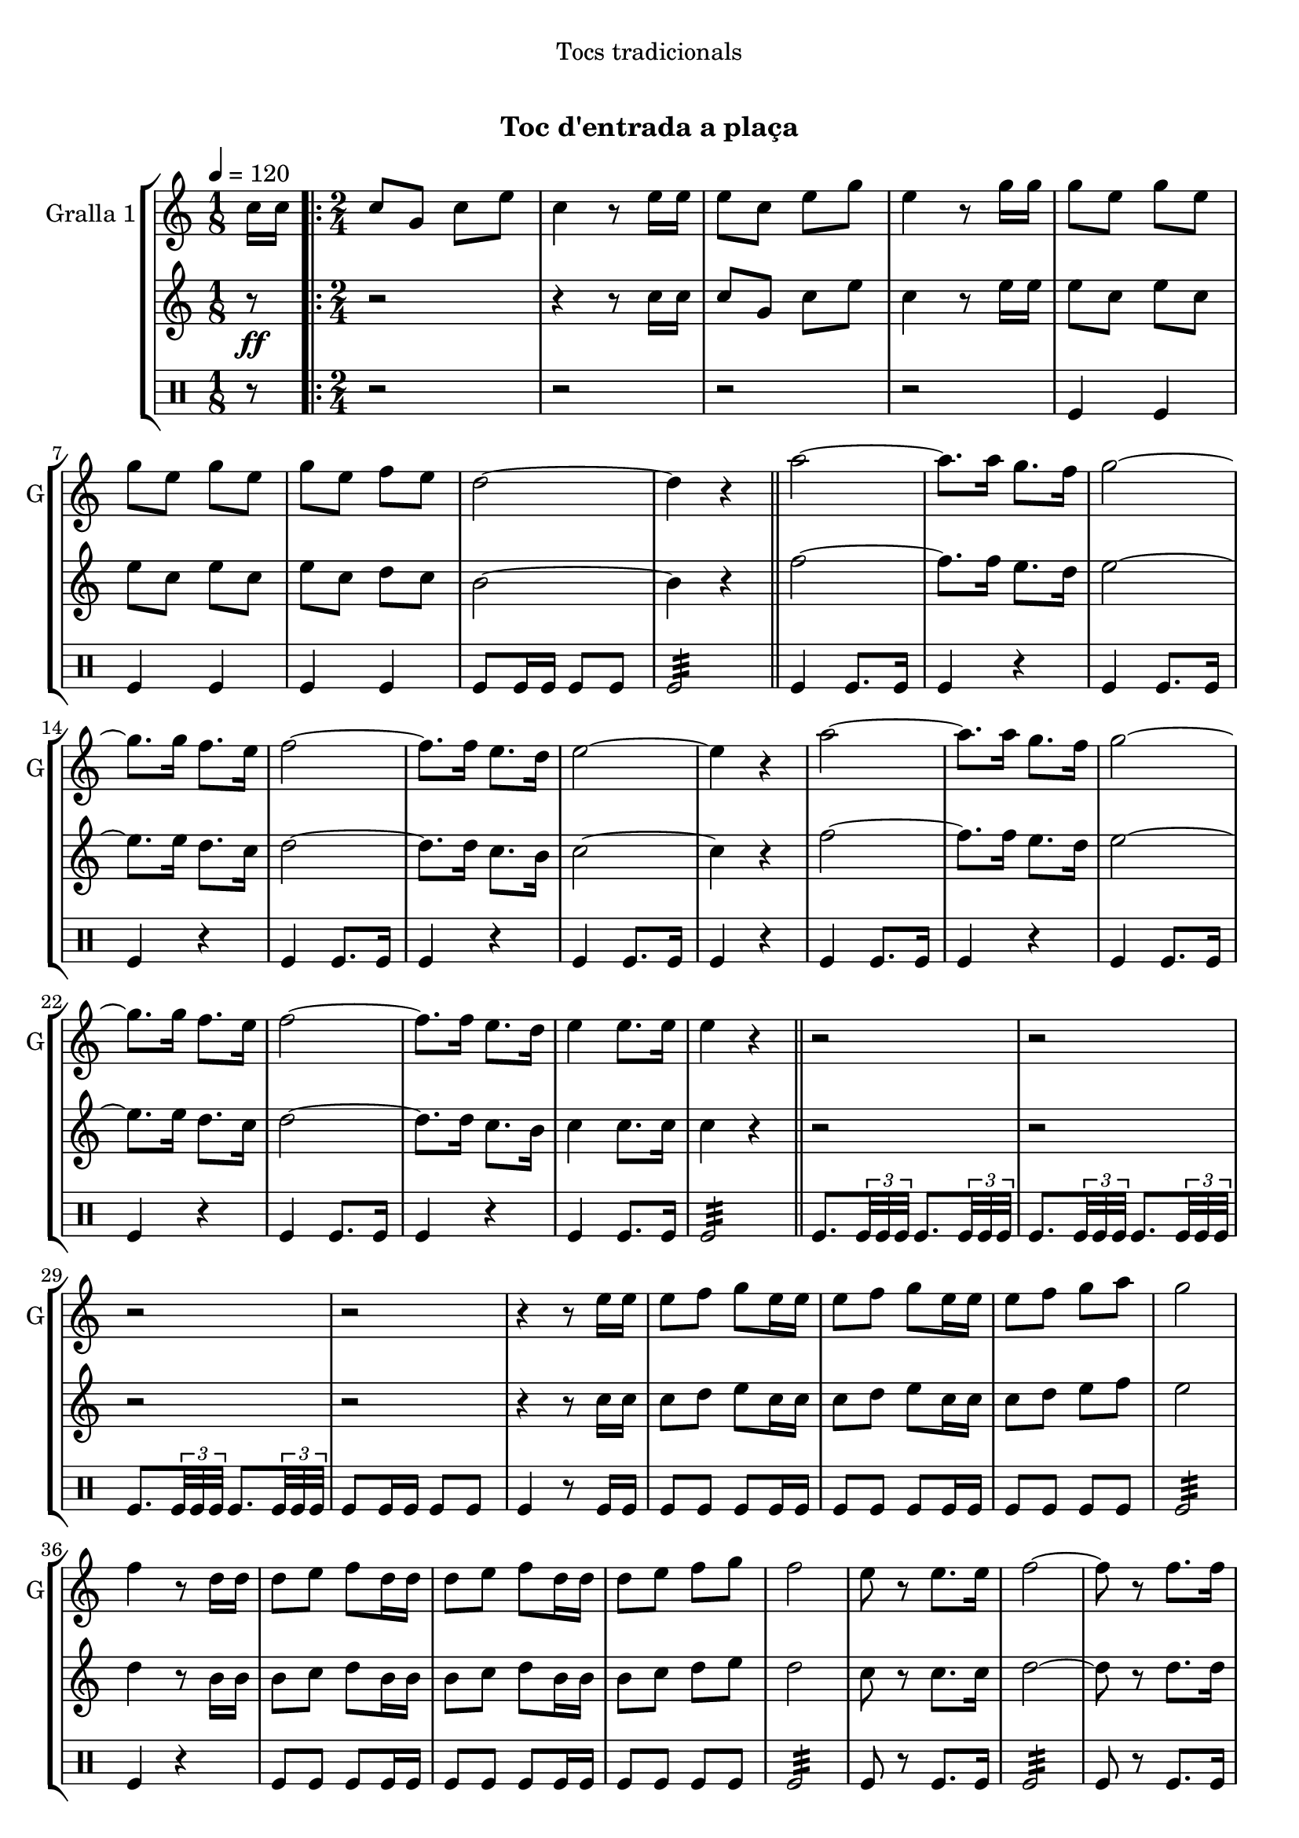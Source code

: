 \version "2.16.0"

\header {
  dedication="Tocs tradicionals"
  title="  "
  subtitle="Toc d'entrada a plaça"
  subsubtitle=""
  poet=""
  meter=""
  piece=""
  composer=""
  arranger=""
  opus=""
  instrument=""
  copyright="     "
  tagline="  "
}

liniaroAa =
\relative c''
{
  \tempo 4=120
  \clef treble
  \key c \major
  \time 1/8
  c16 c  |
  \time 2/4   \repeat volta 2 { c8 g c e  |
  c4 r8 e16 e  |
  e8 c e g  |
  %05
  e4 r8 g16 g  |
  g8 e g e  |
  g8 e g e  |
  g8 e f e  |
  d2 ~  |
  %10
  d4 r  \bar "||"
  a'2 ~  |
  a8. a16 g8. f16  |
  g2 ~  |
  g8. g16 f8. e16  |
  %15
  f2 ~  |
  f8. f16 e8. d16  |
  e2 ~  |
  e4 r  |
  a2 ~  |
  %20
  a8. a16 g8. f16  |
  g2 ~  |
  g8. g16 f8. e16  |
  f2 ~  |
  f8. f16 e8. d16  |
  %25
  e4 e8. e16  |
  e4 r  \bar "||"
  r2  |
  r2  |
  r2  |
  %30
  r2  |
  r4 r8 e16 e  |
  e8 f g e16 e  |
  e8 f g e16 e  |
  e8 f g a  |
  %35
  g2  |
  f4 r8 d16 d  |
  d8 e f d16 d  |
  d8 e f d16 d  |
  d8 e f g  |
  %40
  f2  |
  e8 r e8. e16  |
  f2 ~  |
  f8 r f8. f16  |
  e2 ~  |
  %45
  e8 r e8. e16  |
  d4 e  |
  d4 e  |
  d2 ~  |
  d4 r  |
  %50
  a'8 a16 a a8 a  |
  a8 a r4  |
  g8 g16 g g8 g  |
  g8 g r4  |
  f8 f16 f f8 f  |
  %55
  f4 e8. d16  |
  e4 e8. e16 }
  \alternative { { e4 r8 c16 c }
  { e4 r } } \bar "||"
}

liniaroAb =
\relative c''
{
  \tempo 4=120
  \clef treble
  \key c \major
  \time 1/8
  r8 \ff  |
  \time 2/4   \repeat volta 2 { r2  |
  r4 r8 c16 c  |
  c8 g c e  |
  %05
  c4 r8 e16 e  |
  e8 c e c  |
  e8 c e c  |
  e8 c d c  |
  b2 ~  |
  %10
  b4 r  \bar "||"
  f'2 ~  |
  f8. f16 e8. d16  |
  e2 ~  |
  e8. e16 d8. c16  |
  %15
  d2 ~  |
  d8. d16 c8. b16  |
  c2 ~  |
  c4 r  |
  f2 ~  |
  %20
  f8. f16 e8. d16  |
  e2 ~  |
  e8. e16 d8. c16  |
  d2 ~  |
  d8. d16 c8. b16  |
  %25
  c4 c8. c16  |
  c4 r  \bar "||"
  r2  |
  r2  |
  r2  |
  %30
  r2  |
  r4 r8 c16 c  |
  c8 d e c16 c  |
  c8 d e c16 c  |
  c8 d e f  |
  %35
  e2  |
  d4 r8 b16 b  |
  b8 c d b16 b  |
  b8 c d b16 b  |
  b8 c d e  |
  %40
  d2  |
  c8 r c8. c16  |
  d2 ~  |
  d8 r d8. d16  |
  c2 ~  |
  %45
  c8 r c8. c16  |
  b4 c  |
  b4 c  |
  b2 ~  |
  b4 r  |
  %50
  f'8 f16 f f8 f  |
  f8 f r4  |
  e8 e16 e e8 e  |
  e8 e r4  |
  d8 d16 d d8 d  |
  %55
  d4 c8. b16  |
  c4 c8. c16 }
  \alternative { { c4 r }
  { c4 r } } \bar "||"
}

liniaroAc =
\drummode
{
  \tempo 4=120
  \time 1/8
  r8  |
  \time 2/4   \repeat volta 2 { r2  |
  r2  |
  r2  |
  %05
  r2  |
  tomfl4 tomfl  |
  tomfl4 tomfl  |
  tomfl4 tomfl  |
  tomfl8 tomfl16 tomfl tomfl8 tomfl  |
  %10
  tomfl2:32  \bar "||"
  tomfl4 tomfl8. tomfl16  |
  tomfl4 r  |
  tomfl4 tomfl8. tomfl16  |
  tomfl4 r  |
  %15
  tomfl4 tomfl8. tomfl16  |
  tomfl4 r  |
  tomfl4 tomfl8. tomfl16  |
  tomfl4 r  |
  tomfl4 tomfl8. tomfl16  |
  %20
  tomfl4 r  |
  tomfl4 tomfl8. tomfl16  |
  tomfl4 r  |
  tomfl4 tomfl8. tomfl16  |
  tomfl4 r  |
  %25
  tomfl4 tomfl8. tomfl16  |
  tomfl2:32  \bar "||"
  tomfl8. \times 2/3 { tomfl32 tomfl tomfl } tomfl8. \times 2/3 { tomfl32 tomfl tomfl }  |
  tomfl8. \times 2/3 { tomfl32 tomfl tomfl } tomfl8. \times 2/3 { tomfl32 tomfl tomfl }  |
  tomfl8. \times 2/3 { tomfl32 tomfl tomfl } tomfl8. \times 2/3 { tomfl32 tomfl tomfl }  |
  %30
  tomfl8 tomfl16 tomfl tomfl8 tomfl  |
  tomfl4 r8 tomfl16 tomfl  |
  tomfl8 tomfl tomfl tomfl16 tomfl  |
  tomfl8 tomfl tomfl tomfl16 tomfl  |
  tomfl8 tomfl tomfl tomfl  |
  %35
  tomfl2:32  |
  tomfl4 r4  | % troigo!
  tomfl8 tomfl tomfl tomfl16 tomfl  |
  tomfl8 tomfl tomfl tomfl16 tomfl  |
  tomfl8 tomfl tomfl tomfl  |
  %40
  tomfl2:32  |
  tomfl8 r tomfl8. tomfl16  |
  tomfl2:32  |
  tomfl8 r tomfl8. tomfl16  |
  tomfl2:32  |
  %45
  tomfl8 r tomfl8. tomfl16  |
  tomfl8 tomfl16 tomfl tomfl8 tomfl16 tomfl  |
  tomfl8 tomfl16 tomfl tomfl8 tomfl16 tomfl  |
  tomfl8 tomfl16 tomfl tomfl8 tomfl  |
  tomfl4 r  |
  %50
  tomfl8 tomfl16 tomfl tomfl8 tomfl  |
  tomfl8 tomfl tomfl4  |
  tomfl8 tomfl16 tomfl tomfl8 tomfl  |
  tomfl8 tomfl tomfl4  |
  tomfl8 tomfl16 tomfl tomfl8 tomfl  |
  %55
  tomfl2:32  |
  tomfl4 tomfl8. tomfl16 }
  \alternative { { tomfl4 r }
  { tomfl4 r } } \bar "||"
}

\book {

\paper {
  print-page-number = false
}

\bookpart {
  \score {
    \new StaffGroup {
      \override Score.RehearsalMark #'self-alignment-X = #LEFT
      <<
        \new Staff \with {instrumentName = #"Gralla 1" shortInstrumentName = #"G"} \liniaroAa
        \new Staff \with {instrumentName = #"" shortInstrumentName = #" "} \liniaroAb
        \new DrumStaff \with {instrumentName = #"" shortInstrumentName = #" "} \liniaroAc
      >>
    }
    \layout {}
  }\score { \unfoldRepeats
    \new StaffGroup {
      \override Score.RehearsalMark #'self-alignment-X = #LEFT
      <<
        \new Staff \with {instrumentName = #"Gralla 1" shortInstrumentName = #"G"} \liniaroAa
        \new Staff \with {instrumentName = #"" shortInstrumentName = #" "} \liniaroAb
        \new DrumStaff \with {instrumentName = #"" shortInstrumentName = #" "} \liniaroAc
      >>
    }
    \midi {}
  }
}

\bookpart {
  \header {instrument="Gralla 1"}
  \score {
    \new StaffGroup {
      \override Score.RehearsalMark #'self-alignment-X = #LEFT
      <<
        \new Staff \liniaroAa
      >>
    }
    \layout {}
  }\score { \unfoldRepeats
    \new StaffGroup {
      \override Score.RehearsalMark #'self-alignment-X = #LEFT
      <<
        \new Staff \liniaroAa
      >>
    }
    \midi {}
  }
}

\bookpart {
  \header {instrument=""}
  \score {
    \new StaffGroup {
      \override Score.RehearsalMark #'self-alignment-X = #LEFT
      <<
        \new Staff \liniaroAb
      >>
    }
    \layout {}
  }\score { \unfoldRepeats
    \new StaffGroup {
      \override Score.RehearsalMark #'self-alignment-X = #LEFT
      <<
        \new Staff \liniaroAb
      >>
    }
    \midi {}
  }
}

\bookpart {
  \header {instrument=""}
  \score {
    \new StaffGroup {
      \override Score.RehearsalMark #'self-alignment-X = #LEFT
      <<
        \new DrumStaff \liniaroAc
      >>
    }
    \layout {}
  }\score { \unfoldRepeats
    \new StaffGroup {
      \override Score.RehearsalMark #'self-alignment-X = #LEFT
      <<
        \new DrumStaff \liniaroAc
      >>
    }
    \midi {}
  }
}

}

\book {

\paper {
  print-page-number = false
  #(set-paper-size "a6landscape")
  #(layout-set-staff-size 14)
}

\bookpart {
  \header {instrument="Gralla 1"}
  \score {
    \new StaffGroup {
      \override Score.RehearsalMark #'self-alignment-X = #LEFT
      <<
        \new Staff \liniaroAa
      >>
    }
    \layout {}
  }
}

\bookpart {
  \header {instrument=""}
  \score {
    \new StaffGroup {
      \override Score.RehearsalMark #'self-alignment-X = #LEFT
      <<
        \new Staff \liniaroAb
      >>
    }
    \layout {}
  }
}

\bookpart {
  \header {instrument=""}
  \score {
    \new StaffGroup {
      \override Score.RehearsalMark #'self-alignment-X = #LEFT
      <<
        \new DrumStaff \liniaroAc
      >>
    }
    \layout {}
  }
}

}

